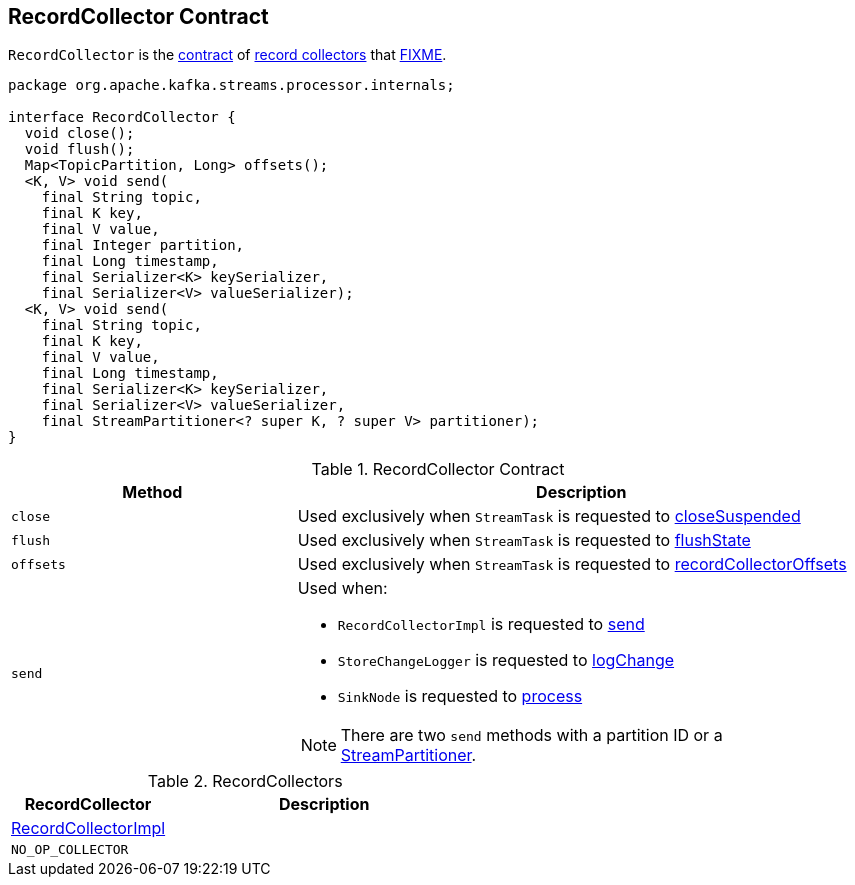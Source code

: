 == [[RecordCollector]] RecordCollector Contract

`RecordCollector` is the <<contract, contract>> of <<implementations, record collectors>> that <<FIXME, FIXME>>.

[[contract]]
[source, java]
----
package org.apache.kafka.streams.processor.internals;

interface RecordCollector {
  void close();
  void flush();
  Map<TopicPartition, Long> offsets();
  <K, V> void send(
    final String topic,
    final K key,
    final V value,
    final Integer partition,
    final Long timestamp,
    final Serializer<K> keySerializer,
    final Serializer<V> valueSerializer);
  <K, V> void send(
    final String topic,
    final K key,
    final V value,
    final Long timestamp,
    final Serializer<K> keySerializer,
    final Serializer<V> valueSerializer,
    final StreamPartitioner<? super K, ? super V> partitioner);
}
----

.RecordCollector Contract
[cols="1,2",options="header",width="100%"]
|===
| Method
| Description

| `close`
| [[close]] Used exclusively when `StreamTask` is requested to link:kafka-streams-StreamTask.adoc#closeSuspended[closeSuspended]

| `flush`
| [[flush]] Used exclusively when `StreamTask` is requested to link:kafka-streams-StreamTask.adoc#flushState[flushState]

| `offsets`
| [[offsets]] Used exclusively when `StreamTask` is requested to link:kafka-streams-StreamTask.adoc#recordCollectorOffsets[recordCollectorOffsets]

| `send`
a| [[send]] Used when:

* `RecordCollectorImpl` is requested to link:kafka-streams-RecordCollectorImpl.adoc#send[send]

* `StoreChangeLogger` is requested to link:kafka-streams-StoreChangeLogger.adoc#logChange[logChange]

* `SinkNode` is requested to link:kafka-streams-internals-SinkNode.adoc#process[process]

NOTE: There are two `send` methods with a partition ID or a link:kafka-streams-StreamPartitioner.adoc[StreamPartitioner].
|===

[[implementations]]
.RecordCollectors
[cols="1,2",options="header",width="100%"]
|===
| RecordCollector
| Description

| link:kafka-streams-RecordCollectorImpl.adoc[RecordCollectorImpl]
| [[RecordCollectorImpl]]

| `NO_OP_COLLECTOR`
| [[NO_OP_COLLECTOR]]
|===
